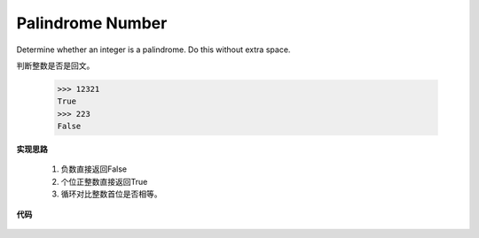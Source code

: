 .. _palindromeNumber:

Palindrome Number
------------------

Determine whether an integer is a palindrome. Do this without extra space.

判断整数是否是回文。

    >>> 12321
    True
    >>> 223
    False

**实现思路**

    1. 负数直接返回False
    2. 个位正整数直接返回True
    3. 循环对比整数首位是否相等。

**代码**

    .. literalinclude:: ../../src/palindromeNumber.py
        :language: python